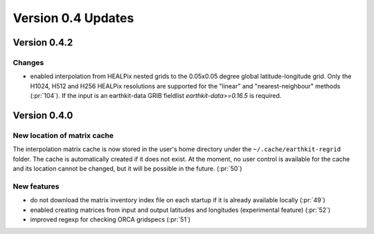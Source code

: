 Version 0.4 Updates
/////////////////////////


Version 0.4.2
===============

Changes
++++++++++++++++

- enabled interpolation from HEALPix nested grids to the 0.05x0.05 degree global latitude-longitude grid. Only the H1024, H512 and H256 HEALPix resolutions are supported for the "linear" and "nearest-neighbour" methods (:pr:`104`). If the input is an earthkit-data GRIB fieldlist `earthkit-data>=0.16.5` is required.


Version 0.4.0
===============

New location of matrix cache
++++++++++++++++++++++++++++

The interpolation  matrix cache is now stored in the user's home directory under the ``~/.cache/earthkit-regrid`` folder. The cache is automatically created if it does not exist. At the moment, no user control is available for the cache and its location cannot be changed, but it will be possible in the future. (:pr:`50`)


New features
++++++++++++++++

- do not download the matrix inventory index file on each startup if it is already available locally (:pr:`49`)
- enabled creating matrices from input and output latitudes and longitudes (experimental feature) (:pr:`52`)
- improved regexp for checking ORCA gridspecs (:pr:`51`)
